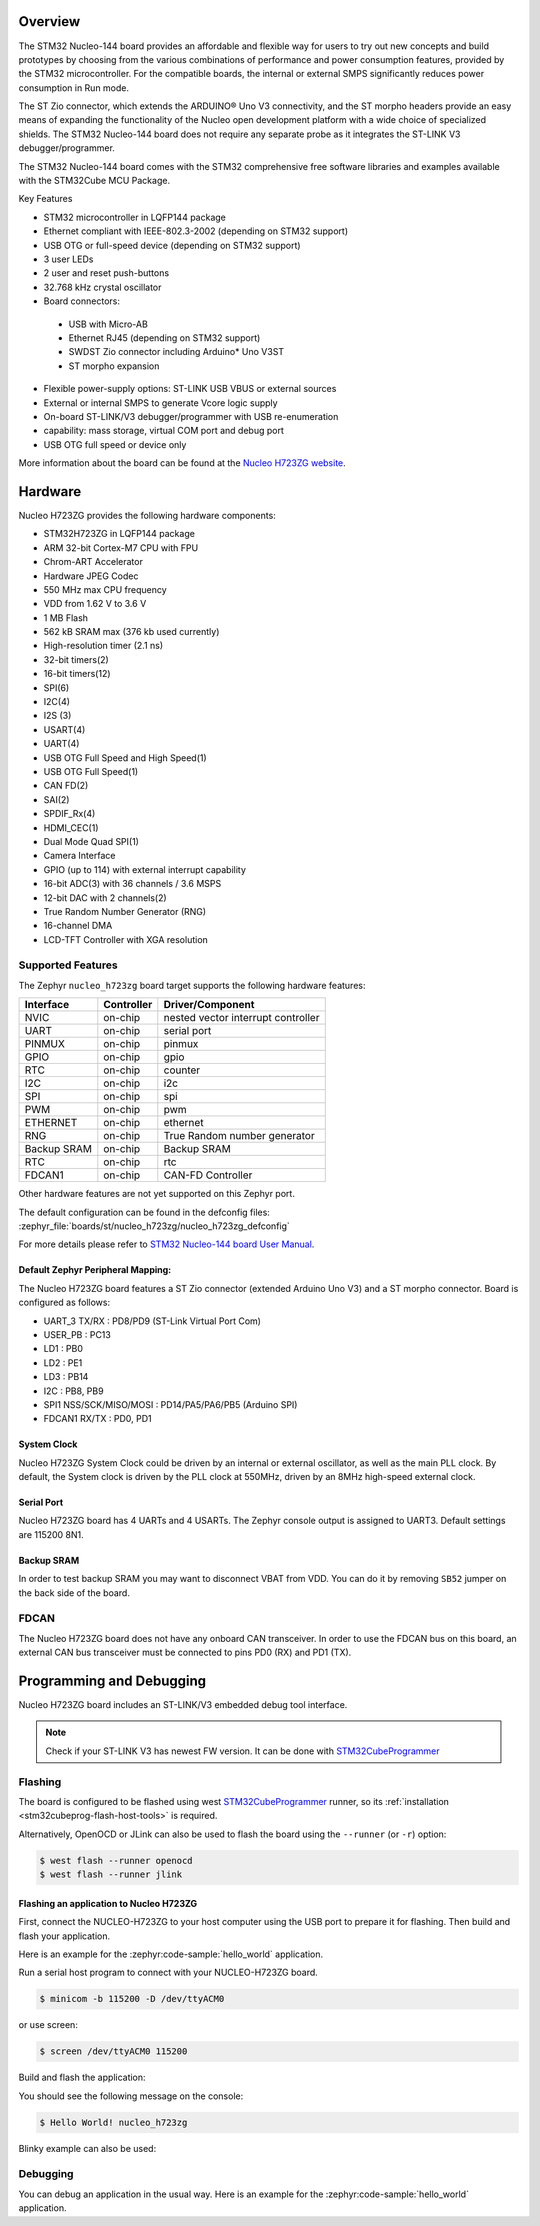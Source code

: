 .. zephyr:board:: nucleo_h723zg

Overview
********

The STM32 Nucleo-144 board provides an affordable and flexible way for users
to try out new concepts and build prototypes by choosing from the various combinations
of performance and power consumption features, provided by the STM32 microcontroller.
For the compatible boards, the internal or external SMPS significantly reduces power
consumption in Run mode.

The ST Zio connector, which extends the ARDUINO® Uno V3 connectivity, and
the ST morpho headers provide an easy means of expanding the functionality of the Nucleo
open development platform with a wide choice of specialized shields.
The STM32 Nucleo-144 board does not require any separate probe as it integrates
the ST-LINK V3 debugger/programmer.

The STM32 Nucleo-144 board comes with the STM32 comprehensive free software
libraries and examples available with the STM32Cube MCU Package.

Key Features

- STM32 microcontroller in LQFP144 package
- Ethernet compliant with IEEE-802.3-2002 (depending on STM32 support)
- USB OTG or full-speed device (depending on STM32 support)
- 3 user LEDs
- 2 user and reset push-buttons
- 32.768 kHz crystal oscillator
- Board connectors:

 - USB with Micro-AB
 - Ethernet RJ45 (depending on STM32 support)
 - SWDST Zio connector including Arduino* Uno V3ST
 - ST morpho expansion

- Flexible power-supply options: ST-LINK USB VBUS or external sources
- External or internal SMPS to generate Vcore logic supply
- On-board ST-LINK/V3 debugger/programmer with USB re-enumeration
- capability: mass storage, virtual COM port and debug port
- USB OTG full speed or device only

More information about the board can be found at the `Nucleo H723ZG website`_.

Hardware
********

Nucleo H723ZG provides the following hardware components:

- STM32H723ZG in LQFP144 package
- ARM 32-bit Cortex-M7 CPU with FPU
- Chrom-ART Accelerator
- Hardware JPEG Codec
- 550 MHz max CPU frequency
- VDD from 1.62 V to 3.6 V
- 1 MB Flash
- 562 kB SRAM max (376 kb used currently)
- High-resolution timer (2.1 ns)
- 32-bit timers(2)
- 16-bit timers(12)
- SPI(6)
- I2C(4)
- I2S (3)
- USART(4)
- UART(4)
- USB OTG Full Speed and High Speed(1)
- USB OTG Full Speed(1)
- CAN FD(2)
- SAI(2)
- SPDIF_Rx(4)
- HDMI_CEC(1)
- Dual Mode Quad SPI(1)
- Camera Interface
- GPIO (up to 114) with external interrupt capability
- 16-bit ADC(3) with 36 channels / 3.6 MSPS
- 12-bit DAC with 2 channels(2)
- True Random Number Generator (RNG)
- 16-channel DMA
- LCD-TFT Controller with XGA resolution

Supported Features
==================

The Zephyr ``nucleo_h723zg`` board target supports the following hardware
features:

+-------------+------------+-------------------------------------+
| Interface   | Controller | Driver/Component                    |
+=============+============+=====================================+
| NVIC        | on-chip    | nested vector interrupt controller  |
+-------------+------------+-------------------------------------+
| UART        | on-chip    | serial port                         |
+-------------+------------+-------------------------------------+
| PINMUX      | on-chip    | pinmux                              |
+-------------+------------+-------------------------------------+
| GPIO        | on-chip    | gpio                                |
+-------------+------------+-------------------------------------+
| RTC         | on-chip    | counter                             |
+-------------+------------+-------------------------------------+
| I2C         | on-chip    | i2c                                 |
+-------------+------------+-------------------------------------+
| SPI         | on-chip    | spi                                 |
+-------------+------------+-------------------------------------+
| PWM         | on-chip    | pwm                                 |
+-------------+------------+-------------------------------------+
| ETHERNET    | on-chip    | ethernet                            |
+-------------+------------+-------------------------------------+
| RNG         | on-chip    | True Random number generator        |
+-------------+------------+-------------------------------------+
| Backup SRAM | on-chip    | Backup SRAM                         |
+-------------+------------+-------------------------------------+
| RTC         | on-chip    | rtc                                 |
+-------------+------------+-------------------------------------+
| FDCAN1      | on-chip    | CAN-FD Controller                   |
+-------------+------------+-------------------------------------+

Other hardware features are not yet supported on this Zephyr port.

The default configuration can be found in the defconfig files:
:zephyr_file:`boards/st/nucleo_h723zg/nucleo_h723zg_defconfig`

For more details please refer to `STM32 Nucleo-144 board User Manual`_.

Default Zephyr Peripheral Mapping:
----------------------------------

The Nucleo H723ZG board features a ST Zio connector (extended Arduino Uno V3)
and a ST morpho connector. Board is configured as follows:

- UART_3 TX/RX : PD8/PD9 (ST-Link Virtual Port Com)
- USER_PB : PC13
- LD1 : PB0
- LD2 : PE1
- LD3 : PB14
- I2C : PB8, PB9
- SPI1 NSS/SCK/MISO/MOSI : PD14/PA5/PA6/PB5 (Arduino SPI)
- FDCAN1 RX/TX : PD0, PD1

System Clock
------------

Nucleo H723ZG System Clock could be driven by an internal or external
oscillator, as well as the main PLL clock. By default, the System clock is
driven by the PLL clock at 550MHz, driven by an 8MHz high-speed external clock.

Serial Port
-----------

Nucleo H723ZG board has 4 UARTs and 4 USARTs. The Zephyr console output is
assigned to UART3. Default settings are 115200 8N1.

Backup SRAM
-----------

In order to test backup SRAM you may want to disconnect VBAT from VDD. You can
do it by removing ``SB52`` jumper on the back side of the board.

FDCAN
=====

The Nucleo H723ZG board does not have any onboard CAN transceiver. In order to
use the FDCAN bus on this board, an external CAN bus transceiver must be
connected to pins PD0 (RX) and PD1 (TX).

Programming and Debugging
*************************

Nucleo H723ZG board includes an ST-LINK/V3 embedded debug tool interface.

.. note::

   Check if your ST-LINK V3 has newest FW version. It can be done with `STM32CubeProgrammer`_

Flashing
========

The board is configured to be flashed using west `STM32CubeProgrammer`_ runner,
so its :ref:`installation <stm32cubeprog-flash-host-tools>` is required.

Alternatively, OpenOCD or JLink can also be used to flash the board using
the ``--runner`` (or ``-r``) option:

.. code-block:: console

   $ west flash --runner openocd
   $ west flash --runner jlink

Flashing an application to Nucleo H723ZG
----------------------------------------

First, connect the NUCLEO-H723ZG to your host computer using
the USB port to prepare it for flashing. Then build and flash your application.

Here is an example for the :zephyr:code-sample:`hello_world` application.

Run a serial host program to connect with your NUCLEO-H723ZG board.

.. code-block:: console

   $ minicom -b 115200 -D /dev/ttyACM0

or use screen:

.. code-block:: console

   $ screen /dev/ttyACM0 115200

Build and flash the application:

.. zephyr-app-commands::
   :zephyr-app: samples/hello_world
   :board: nucleo_h723zg
   :goals: build flash

You should see the following message on the console:

.. code-block:: console

   $ Hello World! nucleo_h723zg

Blinky example can also be used:

.. zephyr-app-commands::
   :zephyr-app: samples/basic/blinky
   :board: nucleo_h723zg
   :goals: build flash

Debugging
=========

You can debug an application in the usual way.  Here is an example for the
:zephyr:code-sample:`hello_world` application.

.. zephyr-app-commands::
   :zephyr-app: samples/hello_world
   :board: nucleo_h723zg
   :maybe-skip-config:
   :goals: debug

.. _Nucleo H723ZG website:
   https://www.st.com/en/evaluation-tools/nucleo-h723zg.html

.. _STM32 Nucleo-144 board User Manual:
   https://www.st.com/resource/en/user_manual/dm00499160-stm32h7-nucleo144-boards-mb1364-stmicroelectronics.pdf

.. _STM32H723ZG on www.st.com:
   https://www.st.com/en/microcontrollers-microprocessors/stm32h723zg.html

.. _STM32H723 reference manual:
   https://www.st.com/resource/en/reference_manual/dm00603761-stm32h723733-stm32h725735-and-stm32h730-value-line-advanced-armbased-32bit-mcus-stmicroelectronics.pdf

.. _OpenOCD installing Debug Version:
   https://github.com/zephyrproject-rtos/openocd

.. _OpenOCD installing with ST-LINK V3 support:
   https://mbd.kleier.net/integrating-st-link-v3.html

.. _STM32CubeIDE:
   https://www.st.com/en/development-tools/stm32cubeide.html

.. _STM32CubeProgrammer:
   https://www.st.com/en/development-tools/stm32cubeprog.html
